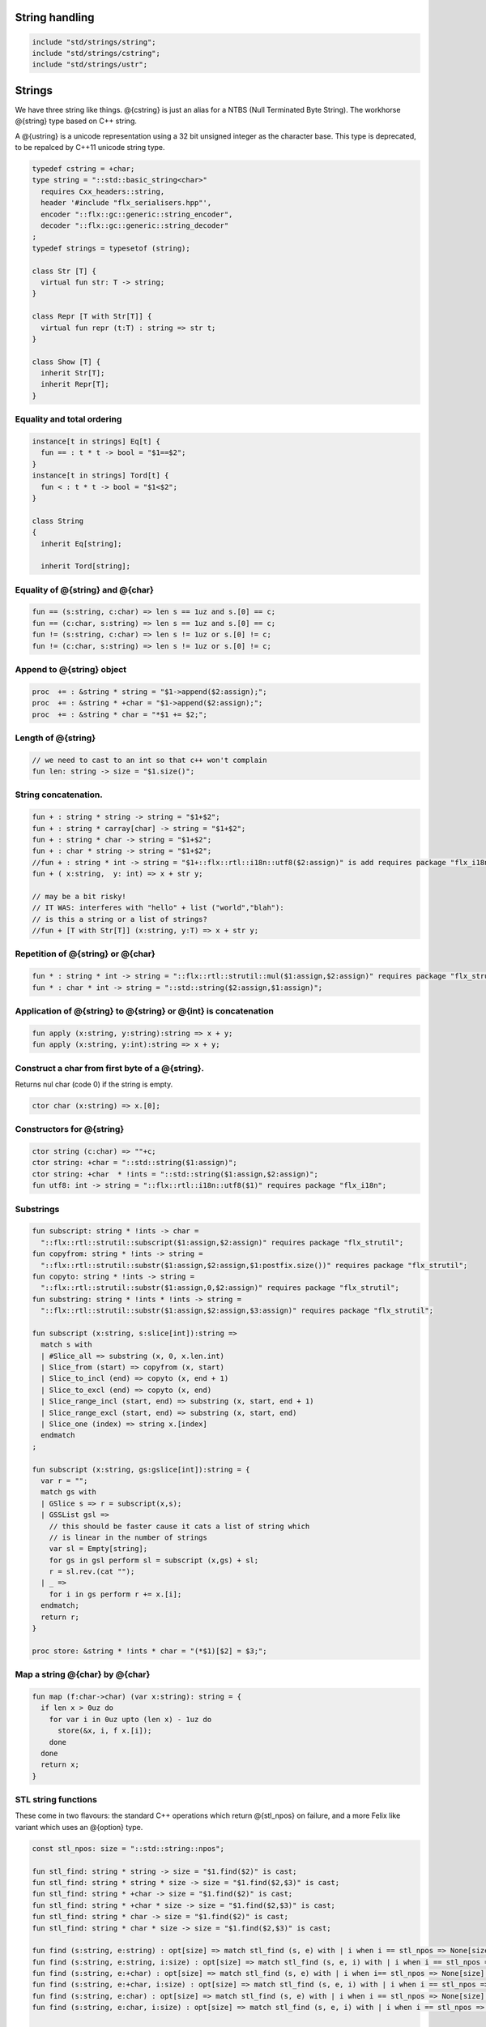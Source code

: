 


String handling
===============


.. code-block:: felix

  include "std/strings/string";
  include "std/strings/cstring";
  include "std/strings/ustr";
  

Strings
=======

We have three string like things. @{cstring} is just
an alias for a NTBS (Null Terminated Byte String).
The workhorse @{string} type based on C++ string.

A @{ustring} is a unicode representation using a 32 bit unsigned integer as
the character base.
This type is deprecated, to be repalced by C++11 unicode string type.


.. code-block:: felix

  typedef cstring = +char;
  type string = "::std::basic_string<char>"
    requires Cxx_headers::string,
    header '#include "flx_serialisers.hpp"',
    encoder "::flx::gc::generic::string_encoder",
    decoder "::flx::gc::generic::string_decoder"
  ;
  typedef strings = typesetof (string);
  
  class Str [T] {
    virtual fun str: T -> string;
  }
  
  class Repr [T with Str[T]] {
    virtual fun repr (t:T) : string => str t;
  }
  
  class Show [T] {
    inherit Str[T];
    inherit Repr[T];
  }
  
  

Equality and total ordering
---------------------------


.. code-block:: felix

  instance[t in strings] Eq[t] {
    fun == : t * t -> bool = "$1==$2";
  }
  instance[t in strings] Tord[t] {
    fun < : t * t -> bool = "$1<$2";
  }
  
  class String
  {
    inherit Eq[string];
  
    inherit Tord[string];
  

Equality of @{string} and @{char}
---------------------------------


.. code-block:: felix

    fun == (s:string, c:char) => len s == 1uz and s.[0] == c;
    fun == (c:char, s:string) => len s == 1uz and s.[0] == c;
    fun != (s:string, c:char) => len s != 1uz or s.[0] != c;
    fun != (c:char, s:string) => len s != 1uz or s.[0] != c;
  

Append to @{string} object
--------------------------


.. code-block:: felix

    proc  += : &string * string = "$1->append($2:assign);";
    proc  += : &string * +char = "$1->append($2:assign);";
    proc  += : &string * char = "*$1 += $2;";
  

Length of @{string}
-------------------


.. code-block:: felix

    // we need to cast to an int so that c++ won't complain
    fun len: string -> size = "$1.size()";
  

String concatenation.
---------------------


.. code-block:: felix

    fun + : string * string -> string = "$1+$2";
    fun + : string * carray[char] -> string = "$1+$2";
    fun + : string * char -> string = "$1+$2";
    fun + : char * string -> string = "$1+$2";
    //fun + : string * int -> string = "$1+::flx::rtl::i18n::utf8($2:assign)" is add requires package "flx_i18n";
    fun + ( x:string,  y: int) => x + str y;
  
    // may be a bit risky!
    // IT WAS: interferes with "hello" + list ("world","blah"):
    // is this a string or a list of strings?
    //fun + [T with Str[T]] (x:string, y:T) => x + str y;
  

Repetition of @{string} or @{char}
----------------------------------


.. code-block:: felix

    fun * : string * int -> string = "::flx::rtl::strutil::mul($1:assign,$2:assign)" requires package "flx_strutil";
    fun * : char * int -> string = "::std::string($2:assign,$1:assign)";
  

Application of @{string} to @{string} or @{int} is concatenation
----------------------------------------------------------------


.. code-block:: felix

    fun apply (x:string, y:string):string => x + y;
    fun apply (x:string, y:int):string => x + y;
  

Construct a char from first byte of a @{string}.
------------------------------------------------

Returns nul char (code 0) if the string is empty.

.. code-block:: felix

    ctor char (x:string) => x.[0];

Constructors for @{string}
--------------------------


.. code-block:: felix

    ctor string (c:char) => ""+c;
    ctor string: +char = "::std::string($1:assign)";
    ctor string: +char  * !ints = "::std::string($1:assign,$2:assign)";
    fun utf8: int -> string = "::flx::rtl::i18n::utf8($1)" requires package "flx_i18n";
  

Substrings
----------


.. code-block:: felix

    fun subscript: string * !ints -> char =
      "::flx::rtl::strutil::subscript($1:assign,$2:assign)" requires package "flx_strutil";
    fun copyfrom: string * !ints -> string =
      "::flx::rtl::strutil::substr($1:assign,$2:assign,$1:postfix.size())" requires package "flx_strutil";
    fun copyto: string * !ints -> string =
      "::flx::rtl::strutil::substr($1:assign,0,$2:assign)" requires package "flx_strutil";
    fun substring: string * !ints * !ints -> string =
      "::flx::rtl::strutil::substr($1:assign,$2:assign,$3:assign)" requires package "flx_strutil";
  
    fun subscript (x:string, s:slice[int]):string =>
      match s with
      | #Slice_all => substring (x, 0, x.len.int)
      | Slice_from (start) => copyfrom (x, start)
      | Slice_to_incl (end) => copyto (x, end + 1)
      | Slice_to_excl (end) => copyto (x, end)
      | Slice_range_incl (start, end) => substring (x, start, end + 1)
      | Slice_range_excl (start, end) => substring (x, start, end)
      | Slice_one (index) => string x.[index]
      endmatch
    ;
  
    fun subscript (x:string, gs:gslice[int]):string = {
      var r = "";
      match gs with
      | GSlice s => r = subscript(x,s);
      | GSSList gsl =>
        // this should be faster cause it cats a list of string which
        // is linear in the number of strings
        var sl = Empty[string];
        for gs in gsl perform sl = subscript (x,gs) + sl;
        r = sl.rev.(cat "");
      | _ =>
        for i in gs perform r += x.[i];
      endmatch;
      return r;
    }
  
    proc store: &string * !ints * char = "(*$1)[$2] = $3;";
  

Map a string @{char} by @{char}
-------------------------------


.. code-block:: felix

    fun map (f:char->char) (var x:string): string = {
      if len x > 0uz do
        for var i in 0uz upto (len x) - 1uz do
          store(&x, i, f x.[i]);
        done
      done
      return x;
    }
  

STL string functions
--------------------

These come in two flavours: the standard C++ operations
which return @{stl_npos} on failure, and a more Felix
like variant which uses an @{option} type.

.. code-block:: felix

    const stl_npos: size = "::std::string::npos";
  
    fun stl_find: string * string -> size = "$1.find($2)" is cast;
    fun stl_find: string * string * size -> size = "$1.find($2,$3)" is cast;
    fun stl_find: string * +char -> size = "$1.find($2)" is cast;
    fun stl_find: string * +char * size -> size = "$1.find($2,$3)" is cast;
    fun stl_find: string * char -> size = "$1.find($2)" is cast;
    fun stl_find: string * char * size -> size = "$1.find($2,$3)" is cast;
  
    fun find (s:string, e:string) : opt[size] => match stl_find (s, e) with | i when i == stl_npos => None[size] | i => Some i endmatch;
    fun find (s:string, e:string, i:size) : opt[size] => match stl_find (s, e, i) with | i when i == stl_npos => None[size] | i => Some i endmatch;
    fun find (s:string, e:+char) : opt[size] => match stl_find (s, e) with | i when i== stl_npos => None[size] | i => Some i endmatch;
    fun find (s:string, e:+char, i:size) : opt[size] => match stl_find (s, e, i) with | i when i == stl_npos => None[size] | i => Some i endmatch;
    fun find (s:string, e:char) : opt[size] => match stl_find (s, e) with | i when i == stl_npos => None[size] | i => Some i endmatch;
    fun find (s:string, e:char, i:size) : opt[size] => match stl_find (s, e, i) with | i when i == stl_npos => None[size] | i => Some i endmatch;
  
    fun stl_rfind: string * string -> size = "$1.rfind($2)";
    fun stl_rfind: string * string * size -> size = "$1.rfind($2,$3)";
    fun stl_rfind: string * +char-> size = "$1.rfind($2)";
    fun stl_rfind: string * +char * size -> size = "$1.rfind($2,$3)";
    fun stl_rfind: string * char -> size = "$1.rfind($2)";
    fun stl_rfind: string * char * size -> size = "$1.rfind($2,$3)";
  
    fun rfind (s:string, e:string) : opt[size] => match stl_rfind (s, e) with | i when i == stl_npos => None[size] | i => Some i endmatch;
    fun rfind (s:string, e:string, i:size) : opt[size] => match stl_rfind (s, e, i) with | i when i == stl_npos => None[size] | i => Some i endmatch;
    fun rfind (s:string, e:+char) : opt[size] => match stl_rfind (s, e) with | i when i == stl_npos => None[size] | i => Some i endmatch;
    fun rfind (s:string, e:+char, i:size) : opt[size] => match stl_rfind (s, e, i) with | i when i == stl_npos => None[size] | i => Some i endmatch;
    fun rfind (s:string, e:char) : opt[size] => match stl_rfind (s, e) with | i when i == stl_npos => None[size] | i => Some i endmatch;
    fun rfind (s:string, e:char, i:size) : opt[size] => match stl_rfind (s, e, i) with | i when i == stl_npos => None[size] | i => Some i endmatch;
  
    fun stl_find_first_of: string * string -> size = "$1.find_first_of($2)";
    fun stl_find_first_of: string * string * size -> size = "$1.find_first_of($2,$3)";
    fun stl_find_first_of: string * +char -> size = "$1.find_first_of($2)";
    fun stl_find_first_of: string * +char * size -> size = "$1.find_first_of($2,$3)";
    fun stl_find_first_of: string * char -> size = "$1.find_first_of($2)";
    fun stl_find_first_of: string * char * size -> size = "$1.find_first_of($2,$3)";
  
    fun find_first_of (s:string, e:string) : opt[size] => match stl_find_first_of (s, e) with | i when i == stl_npos => None[size] | i => Some i endmatch;
    fun find_first_of (s:string, e:string, i:size) : opt[size] => match stl_find_first_of (s, e, i) with | i when i == stl_npos => None[size] | i => Some i endmatch;
    fun find_first_of (s:string, e:+char) : opt[size] => match stl_find_first_of (s, e) with | i when i == stl_npos => None[size] | i => Some i endmatch;
    fun find_first_of (s:string, e:+char, i:size) : opt[size] => match stl_find_first_of (s, e, i) with | i when i == stl_npos => None[size] | i => Some i endmatch;
    fun find_first_of (s:string, e:char) : opt[size] => match stl_find_first_of (s, e) with | i when i == stl_npos => None[size] | i => Some i endmatch;
    fun find_first_of (s:string, e:char, i:size) : opt[size] => match stl_find_first_of (s, e, i) with | i when i == stl_npos => None[size] | i => Some i endmatch;
  
    fun stl_find_first_not_of: string * string -> size = "$1.find_first_not_of($2)";
    fun stl_find_first_not_of: string * string * size -> size = "$1.find_first_not_of($2,$3)";
    fun stl_find_first_not_of: string * +char -> size = "$1.find_first_not_of($2)";
    fun stl_find_first_not_of: string * +char * size -> size = "$1.find_first_not_of($2,$3)";
    fun stl_find_first_not_of: string * char -> size = "$1.find_first_not_of($2)";
    fun stl_find_first_not_of: string * char * size -> size = "$1.find_first_not_of($2,$3)";
  
    fun find_first_not_of (s:string, e:string) : opt[size] => match stl_find_first_not_of (s, e) with | i when i == stl_npos => None[size] | i => Some i endmatch;
    fun find_first_not_of (s:string, e:string, i:size) : opt[size] => match stl_find_first_not_of (s, e, i) with | i when i == stl_npos => None[size] | i => Some i endmatch;
    fun find_first_not_of (s:string, e:+char) : opt[size] => match stl_find_first_not_of (s, e) with | i when i == stl_npos => None[size] | i => Some i endmatch;
    fun find_first_not_of (s:string, e:+char, i:size) : opt[size] => match stl_find_first_not_of (s, e, i) with | i when i == stl_npos => None[size] | i => Some i endmatch;
    fun find_first_not_of (s:string, e:char) : opt[size] => match stl_find_first_not_of (s, e) with | i when i == stl_npos => None[size] | i => Some i endmatch;
    fun find_first_not_of (s:string, e:char, i:size) : opt[size] => match stl_find_first_not_of (s, e, i) with | i when i == stl_npos => None[size] | i => Some i endmatch;
  
    fun stl_find_last_of: string * string -> size = "$1.find_last_of($2)";
    fun stl_find_last_of: string * string * size -> size = "$1.find_last_of($2,$3)";
    fun stl_find_last_of: string * +char -> size = "$1.find_last_of($2)";
    fun stl_find_last_of: string * +char * size -> size = "$1.find_last_of($2,$3)";
    fun stl_find_last_of: string * char -> size = "$1.find_last_of($2)";
    fun stl_find_last_of: string * char * size -> size = "$1.find_last_of($2,$3)";
  
    fun find_last_of (s:string, e:string) : opt[size] => match stl_find_last_of (s, e) with | i when i == stl_npos => None[size] | i => Some i endmatch;
    fun find_last_of (s:string, e:string, i:size) : opt[size] => match stl_find_last_of (s, e, i) with | i when i == stl_npos => None[size] | i => Some i endmatch;
    fun find_last_of (s:string, e:+char) : opt[size] => match stl_find_last_of (s, e) with | i when i == stl_npos => None[size] | i => Some i endmatch;
    fun find_last_of (s:string, e:+char, i:size) : opt[size] => match stl_find_last_of (s, e, i) with | i when i == stl_npos => None[size] | i => Some i endmatch;
    fun find_last_of (s:string, e:char) : opt[size] => match stl_find_last_of (s, e) with | i when i == stl_npos => None[size] | i => Some i endmatch;
    fun find_last_of (s:string, e:char, i:size) : opt[size] => match stl_find_last_of (s, e, i) with | i when i == stl_npos => None[size] | i => Some i endmatch;
  
    fun stl_find_last_not_of: string * string -> size = "$1.find_last_not_of($2)";
    fun stl_find_last_not_of: string * string * size -> size = "$1.find_last_not_of($2,$3)";
    fun stl_find_last_not_of: string * +char -> size = "$1.find_last_not_of($2)";
    fun stl_find_last_not_of: string * +char * size -> size = "$1.find_last_not_of($2,$3)";
    fun stl_find_last_not_of: string * char -> size = "$1.find_last_not_of($2)";
    fun stl_find_last_not_of: string * char * size -> size = "$1.find_last_not_of($2,$3)";
  
    fun find_last_not_of (s:string, e:string) : opt[size] => match stl_find_last_not_of (s, e) with | i when i == stl_npos => None[size] | i => Some i endmatch;
    fun find_last_not_of (s:string, e:string, i:size) : opt[size] => match stl_find_last_not_of (s, e, i) with | i when i == stl_npos => None[size] | i => Some i endmatch;
    fun find_last_not_of (s:string, e:+char) : opt[size] => match stl_find_last_not_of (s, e) with | i when i == stl_npos => None[size] | i => Some i endmatch;
    fun find_last_not_of (s:string, e:+char, i:size) : opt[size] => match stl_find_last_not_of (s, e, i) with | i when i == stl_npos => None[size] | i => Some i endmatch;
    fun find_last_not_of (s:string, e:char) : opt[size] => match stl_find_last_not_of (s, e) with | i when i == stl_npos => None[size] | i => Some i endmatch;
    fun find_last_not_of (s:string, e:char, i:size) : opt[size] => match stl_find_last_not_of (s, e, i) with | i when i == stl_npos => None[size] | i => Some i endmatch;
  
  

Construe @{string} as set of @{char}
------------------------------------


.. code-block:: felix

    instance Set[string,char] {
      fun \in (c:char, s:string) => stl_find (s,c) != stl_npos;
    }
  

Construe @{string} as stream of @{char}
---------------------------------------


.. code-block:: felix

    instance Iterable[string, char] {
      gen iterator(var x:string) () = {
        for var i in 0 upto x.len.int - 1 do yield Some (x.[i]); done
        return None[char];
      }
    }
    inherit Streamable[string,char];
  

Test if a string has given prefix or suffix
-------------------------------------------


.. code-block:: felix

    fun prefix(arg:string,key:string)=>
      arg.[to len key]==key
    ;
  
    fun suffix (arg:string,key:string)=>
      arg.[-key.len to]==key
    ;
  
  
    fun startswith (x:string) (e:string) : bool => prefix (x,e);
  
    // as above: slices are faster
    fun endswith (x:string) (e:string) : bool => suffix (x,e);
  
    fun startswith (x:string) (e:char) : bool => x.[0] == e;
    fun endswith (x:string) (e:char) : bool => x.[-1] == e;
  

Trim off specified prefix or suffix or both
-------------------------------------------


.. code-block:: felix

    fun ltrim (x:string) (e:string) : string =>
      if startswith x e then
        x.[e.len.int to]
      else
        x
      endif
    ;
  
    fun rtrim (x:string) (e:string) : string =>
      if endswith x e then
        x.[to x.len.int - e.len.int]
      else
        x
      endif
    ;
  
    fun trim (x:string) (e:string) : string => ltrim (rtrim x e) e;
  

Strip characters from left, right, or both end of a string.
-----------------------------------------------------------


.. code-block:: felix

    fun lstrip (x:string, e:string) : string =
    {
      if len x > 0uz do
        for var i in 0uz upto len x - 1uz do
          var found = false;
          for var j in 0uz upto len e - 1uz do
            if x.[i] == e.[j] do
              found = true;
            done
          done
  
          if not found do
            return x.[i to];
          done
        done;
      done
      return '';
    }
  
    fun rstrip (x:string, e:string) : string =
    {
      if len x > 0uz do
        for var i in len x - 1uz downto 0uz do
          var found = false;
          for var j in 0uz upto len e - 1uz do
            if x.[i] == e.[j] do
              found = true;
            done
          done
  
          if not found do
            return x.[to i.int + 1];
          done
        done
      done
      return '';
    }
  
    fun strip (x:string, e:string) : string => lstrip(rstrip(x, e), e);
  
    fun lstrip (x:string) : string => lstrip(x, " \t\n\r\f\v");
    fun rstrip (x:string) : string => rstrip(x, " \t\n\r\f\v");
    fun strip (x:string) : string => lstrip$ rstrip x;
  

Justify string contents
-----------------------


.. code-block:: felix

    fun ljust(x:string, width:int) : string =>
      if x.len.int >= width
        then x
        else x + (' ' * (width - x.len.int))
      endif
    ;
  
    fun rjust(x:string, width:int) : string =>
      if x.len.int >= width
        then x
        else (' ' * (width - x.len.int)) + x
      endif
    ;
  

Split a string into a list on given separator
---------------------------------------------


.. code-block:: felix

    fun split (x:string, d:char): List::list[string] => List::rev (rev_split (x,d));
  
    fun rev_split (x:string, d:char): List::list[string] = {
      fun aux (x:string,y:List::list[string]) =>
        match find (x, d) with
        | #None => Cons (x, y)
        | Some n => aux$ x.[n+1uz to], List::Cons (x.[to n],y)
        endmatch
      ;
      return aux$ x, List::Empty[string];
    }
  
    fun split (x:string, d:string): List::list[string] => List::rev (rev_split (x,d));
  
    fun rev_split (x:string, d:string): List::list[string] = {
      fun aux (pos:size,y:List::list[string]) =>
        match stl_find_first_of (x, d, pos) with
        | $(stl_npos) => List::Cons (x.[pos to],y)
        | n => aux$ (n+1uz), List::Cons (x.[pos to n],y)
        endmatch
      ;
      return aux$ 0uz, List::Empty[string];
    }
  
    fun split (x:string, d:+char): List::list[string] => List::rev (rev_split (x,d));
  
    fun rev_split (x:string, d:+char): List::list[string] = {
      fun aux (x:string,y:List::list[string]) =>
        match find_first_of (x, d) with
        | #None => List::Cons (x, y)
        | Some n => aux$ x.[n+1uz to], List::Cons (x.[to n],y)
        endmatch
      ;
      return aux$ x, List::Empty[string];
    }
  
    fun split_first (x:string, d:string): opt[string*string] =>
      match find_first_of (x, d) with
      | #None => None[string*string]
      | Some n => Some (x.[to n],substring(x,n+1uz,(len x)))
      endmatch
    ;
  
  
    //$ Split a string on whitespace but respecting
    //$ double quotes, single quotes, and slosh escapes.
    // leading and trailing space is removed. Embedded
    // multiple spaces cause a single split.
    class RespectfulParser {
      union quote_action_t =
        | ignore-quote
        | keep-quote
        | drop-quote
      ;
      union dquote_action_t =
        | ignore-dquote
        | keep-dquote
        | drop-dquote
      ;
      union escape_action_t =
        | ignore-escape
        | keep-escape
        | drop-escape
      ;
      typedef action_t = (quote:quote_action_t, dquote:dquote_action_t, escape:escape_action_t);
  
      union mode_t = | copying | skipping | quote | dquote | escape-copying | escape-quote | escape-dquote;
      typedef state_t = (mode:mode_t, current:string, parsed: list[string] );
  
      noinline fun respectful_parse (action:action_t) (var state:state_t) (var s:string) : state_t =
      {
        var mode = state.mode;
        var current = state.current;
        var result = Empty[string];
  
        noinline proc handlecopying(ch:char) {
          if ch == char "'" do
            match action.quote with
            | #ignore-quote =>
              current += ch;
            | #keep-quote =>
              current += ch;
              mode = quote;
            | #drop-quote =>
              mode = quote;
            endmatch;
          elif ch == char '"' do
            match action.dquote with
            | #ignore-dquote =>
              current += ch;
            | #keep-dquote =>
              current += ch;
              mode = dquote;
            | #drop-dquote =>
              mode = dquote;
            endmatch;
          elif ch == char '\\' do
            match action.escape with
            | #ignore-escape =>
              current += ch;
            | #keep-escape =>
              current += ch;
              mode = escape-copying;
            | #drop-escape =>
              mode = escape-copying;
            endmatch;
          elif ord ch <= ' '.char.ord  do // can't happen if called from skipping
            result += current;
            current = "";
            mode = skipping;
          else
            current += ch;
            mode = copying;
          done
        }
  
        for ch in s do
          match mode with
          | #copying => handlecopying ch;
          | #quote =>
            if ch == char "'" do
              match action.quote with
              | #ignore-quote =>
                assert false;
                //current += ch;
              | #keep-quote =>
                current += ch;
                mode = copying;
              | #drop-quote =>
                mode = copying;
              endmatch;
            elif ch == char "\\" do
              match action.escape with
              | #ignore-escape =>
                current += ch;
              | #keep-escape =>
                current += ch;
                mode = escape-quote;
              | #drop-escape =>
                mode = escape-quote;
              endmatch;
            else
              current += ch;
            done
  
          | #dquote =>
            if ch == char '"' do
              match action.dquote with
              | #ignore-dquote =>
                assert false;
                //current += ch;
              | #keep-dquote =>
                current += ch;
                mode = copying;
              | #drop-dquote =>
                mode = copying;
              endmatch;
            elif ch == char "\\" do
              match action.escape with
              | #ignore-escape =>
                current += ch;
              | #keep-escape =>
                current += ch;
                mode = escape-dquote;
              | #drop-escape =>
                mode = escape-dquote;
              endmatch;
            else
              current += ch;
            done
  
          | #escape-copying =>
             current += ch;
             mode = copying;
  
          | #escape-quote =>
             current += ch;
             mode = quote;
  
          | #escape-dquote =>
             current += ch;
             mode = dquote;
  
          | #skipping =>
            if ord ch > ' '.char.ord  do
              handlecopying ch;
            done
          endmatch;
        done
        return (mode=mode, current=current, parsed=state.parsed + result);
      }
    }
  
    // simplified one shot parser.
    // ignores mismatched quotes and backslashes.
    fun respectful_split (action:RespectfulParser::action_t) (s:string) : list[string] =
    {
      var state = RespectfulParser::respectful_parse
        action
        (
          mode=RespectfulParser::skipping,
          current="",
          parsed=Empty[string]
        )
        s
      ;
      // ignore mismatched quotes and backslashes.
      match state.mode with
      | #skipping => ;
      | _ => &state.parsed <- state.parsed + state.current;
      endmatch;
      return state.parsed;
  
    }
  
    fun respectful_split (s:string) : list[string] =>
      respectful_split (
        quote=RespectfulParser::keep-quote,
        dquote=RespectfulParser::keep-dquote,
        escape=RespectfulParser::keep-escape
      )
      s
    ;
  
    // OO version of the parser.
    object respectfulParser (action:RespectfulParser::action_t) = {
      var state = (mode=RespectfulParser::skipping, current="", parsed=Empty[string]);
      method proc parse (s:string) {
        state = RespectfulParser::respectful_parse action state s;
      }
      method fun get_parsed () => state.parsed;
    }
  

erase, insert or replace substrings
-----------------------------------


.. code-block:: felix

    // Note: pos, length!
    //$ mutators
    proc erase: &string * size * size = "$1->erase($2,$3);";
    proc insert: &string * size * string = "$1->insert($2,$3);";
    proc replace: &string * size * size * string = "$1->replace($2,$3,$4);";
  
    //$ functional
    fun erase: string * size * size -> string = "::std::string($1).erase($2,$3)";
    fun insert: string * size * string -> string = "::std::string($1).insert($2,$3)";
    fun replace: string * size * size * string -> string = "::std::string($1).replace($2,$3,$4)";
  
  

search and replace
------------------

Search and replace by string.

.. code-block:: felix

    fun search_and_replace (x:string, var spos:size, s:string, r:string) : string =
    {
      val m = s.len;
      var o = x.[to spos];
      var n = (x,s,spos).stl_find;
      while n != stl_npos do
        o+=x.[spos to n]+r;
        spos = n+m;
        n = (x,s,spos).stl_find.size;
      done
      o+=x.[spos to];
      return o;
    }
    fun search_and_replace (x:string, s:string, r:string) : string => search_and_replace (x,0uz,s,r);
  
    fun search_and_replace (vs:list[string * string]) (var v:string) = {
      match k,b in vs do
        v = search_and_replace (v,k,b);
      done
      return v;
    }
  

Regexp search and replace
-------------------------

Uses Google RE2 engine.

.. code-block:: felix

    // Replace \0 \1 \2 etc in s with text from v
    fun subst(s:string, v:varray[StringPiece]): string =
    {
    //println$ "Subst " + s +" with " + str v;
       enum mode_t {cp, ins};
       var b = "";
       var mode=cp;
       var j = 0;
       var count = 0;
       for var i in 0 upto s.len.int - 1 do
         match mode with
         | #cp =>
           if s.[i] == char "\\" do
             mode = ins;
             j=0; count = 0;
           else
            b += s.[i];
           done
         | #ins =>
           if s.[i] in "0123456789" do
             j = j * 10 + ord(s.[i]) - ord (char "0");
             ++count;
           else
             if count == 0 do
               b += "\\";
             elif j < v.len.int do
               b+= str v.stl_begin.j;
             done
             // adjacent insertion?
             if s.[i] == char "\\" do
               j=0; count=0;
             else
               mode = cp;
               b += s.[i];
             done
           done
         endmatch;
       done
       // run off end
       match mode with
       | #cp => ;
       | #ins =>
         if count == 0 do
           b += "\\";
         elif j < v.len.int do
           b+= str v.j;
         done
       endmatch;
       return b;
    }
    // Search for regex, replace by r with \0 \1 \2 etc replace by match groups.
    fun search_and_replace (x:string, var spos: size, re:Re2::RE2, r:string) : string =
    {
      var ngroups = re.NumberOfCapturingGroups + 1;
      var v = varray[StringPiece]$ (ngroups+1).size, StringPiece "";
      var o = x.[to spos];             // initial substring
      var sp = StringPiece(x);
      var base : +char = sp.data;      // base pointer of char array
      while Re2::Match(re, sp, spos.int, UNANCHORED, v.stl_begin, v.len.int) do
        var mpos = size(v.0.data - base);  // start of match
        o+= x.[spos to mpos];          // copy upto start of match
        o+= subst(r,v);                // copy replacement
        spos = mpos + v.0.len;       // advance over match
      done
      o+=x.[spos to];                  // rest of string
      return o;
    }

Parse string to numeric type
----------------------------


.. code-block:: felix

    fun atoi: string -> int = "::std::atoi($1:postfix.c_str())"  requires Cxx_headers::cstdlib;
    fun atol: string -> long = "::std::atol($1:postfix.c_str())"  requires Cxx_headers::cstdlib;
    fun atoll: string -> long = "::std::atoll($1:postfix.c_str())"  requires Cxx_headers::cstdlib;
    fun atof: string -> double = "::std::atof($1:postfix.c_str())"  requires Cxx_headers::cstdlib;
  

Reserve store
-------------


.. code-block:: felix

    proc reserve: &string * !ints = "$1->reserve($2);";
  

Fetch underlying cstring.
-------------------------


.. code-block:: felix

    // safely returns a malloc()'d copy, not garbage collected
    fun _unsafe_cstr: string -> +char = "::flx::rtl::strutil::flx_cstr($1)" is atom;
  
    // partially unsafe because the string could be modified.
    fun stl_begin: &string -> +char = "((char*)$1->c_str())" is atom;
    fun stl_end: &string -> +char = "((char*)($1->c_str()+$1->size()))" is atom;
  
    // this operation returns a char pointer to GC managed storage
    fun cstr (var s:string) => s.varray[char].stl_begin;
  

Polymorphic vsprintf hack
-------------------------


.. code-block:: felix

    fun vsprintf[t]: +char  * t -> string =
      "::flx::rtl::strutil::flx_asprintf($1,$2)" requires package "flx_strutil"
    ;
  
    fun vsprintf[t]: string * t -> string =
      "::flx::rtl::strutil::flx_asprintf(const_cast<char*>($1.c_str()),$2)" requires package "flx_strutil"
    ;
  

Case translation
----------------


.. code-block:: felix

    // Convert all characters to upper case
    fun toupper(s:string):string => map (toupper of char) s;
    // Convert all characters to lower case
    fun tolower(s:string):string => map (tolower of char) s;
  }
  
  

Transation to string
--------------------


.. code-block:: felix

  
  instance Str[string] {
    fun str (s:string) : string => s;
  }
  
  instance Str[+char] {
    fun str: +char -> string = '::flx::rtl::strutil::atostr($1)' requires package "flx_strutil";
  }
  
  instance Repr[string] {
    fun repr (x:string) : string = {
      var o = "'";
      if len x > 0uz do
        for var i in 0uz upto (String::len x) - 1uz do
          o += repr x.[i];
        done
      done
      return o + "'";
    }
  }
  
  open[T in strings] Show[T];
  open Set[string,char];
  

String syntax
=============


.. code-block:: felix

  syntax stringexpr
  {
    //$ String subscript.
    x[sfactor_pri] := x[sfactor_pri] "." "[" sexpr "]" =># "`(ast_apply ,_sr (,(noi 'subscript) (,_1 ,_4)))";
  
    //$ String substring.
    x[sfactor_pri] := x[sfactor_pri] "." "[" sexpr "to" sexpr "]" =># "`(ast_apply ,_sr (,(noi 'substring) (,_1 ,_4 ,_6)))";
  
    //$ String substring, to end of string.
    x[sfactor_pri] := x[sfactor_pri] "." "[" sexpr "to" "]" =># "`(ast_apply ,_sr (,(noi 'copyfrom) (,_1 ,_4)))";
  
    //$ String substring, from start of string.
    x[sfactor_pri] := x[sfactor_pri] "." "[" "to" sexpr "]" =># "`(ast_apply ,_sr (,(noi 'copyto) (,_1 ,_5)))";
  }
  
